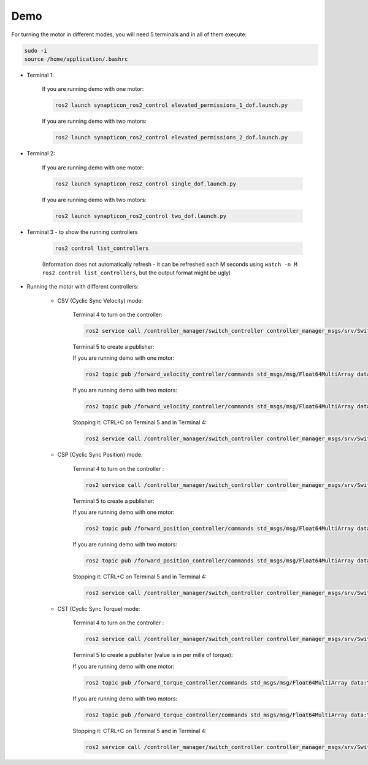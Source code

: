 ===============
Demo
===============

For turning the motor in different modes, you will need 5
terminals and in all of them execute:

.. code:: bash

    sudo -i
    source /home/application/.bashrc

-  Terminal 1:

    If you are running demo with one motor:

    .. code:: bash

        ros2 launch synapticon_ros2_control elevated_permissions_1_dof.launch.py
    
    If you are running demo with two motors:

    .. code:: bash

        ros2 launch synapticon_ros2_control elevated_permissions_2_dof.launch.py

-  Terminal 2:

    If you are running demo with one motor:

    .. code:: bash

        ros2 launch synapticon_ros2_control single_dof.launch.py
    
    If you are running demo with two motors:

    .. code:: bash

        ros2 launch synapticon_ros2_control two_dof.launch.py         

-  Terminal 3 - to show the running controllers

    .. code:: bash

        ros2 control list_controllers

    (Information does not automatically refresh - it can be
    refreshed each M seconds using
    ``watch -n M ros2 control list_controllers``, but the output format
    might be ugly) 
    
- Running the motor with different controllers:

    -  CSV (Cyclic Sync Velocity) mode:

        Terminal 4 to turn on the controller:

        .. code:: bash

            ros2 service call /controller_manager/switch_controller controller_manager_msgs/srv/SwitchController "{activate_controllers: ['forward_velocity_controller'], deactivate_controllers: []}"

        Terminal 5 to create a publisher:
        
        If you are running demo with one motor:

        .. code:: bash

            ros2 topic pub /forward_velocity_controller/commands std_msgs/msg/Float64MultiArray data:\ [100]
        
        If you are running demo with two motors:

        .. code:: bash

            ros2 topic pub /forward_velocity_controller/commands std_msgs/msg/Float64MultiArray data:\ [100,100]            

        Stopping it: CTRL+C on Terminal 5 and in Terminal 4:

        .. code:: bash

            ros2 service call /controller_manager/switch_controller controller_manager_msgs/srv/SwitchController "{activate_controllers: ['quick_stop_controller'], deactivate_controllers: ['forward_velocity_controller']}"

    -  CSP (Cyclic Sync Position) mode:

        Terminal 4 to turn on the controller :

        .. code:: bash

            ros2 service call /controller_manager/switch_controller controller_manager_msgs/srv/SwitchController "{activate_controllers: ['forward_position_controller'], deactivate_controllers: [quick_stop_controller]}"

        Terminal 5 to create a publisher:
        
        If you are running demo with one motor:

        .. code:: bash

            ros2 topic pub /forward_position_controller/commands std_msgs/msg/Float64MultiArray data:\ [140]
        
        If you are running demo with two motors:

        .. code:: bash

            ros2 topic pub /forward_position_controller/commands std_msgs/msg/Float64MultiArray data:\ [140,140]            
        
        Stopping it: CTRL+C on Terminal 5 and in Terminal 4:

        .. code:: bash

            ros2 service call /controller_manager/switch_controller controller_manager_msgs/srv/SwitchController "{activate_controllers: ['quick_stop_controller'], deactivate_controllers: ['forward_position_controller']}"

    -  CST (Cyclic Sync Torque) mode:

        Terminal 4 to turn on the controller :

        .. code:: bash

            ros2 service call /controller_manager/switch_controller controller_manager_msgs/srv/SwitchController "{activate_controllers: ['forward_torque_controller'], deactivate_controllers: [quick_stop_controller]}"   

        Terminal 5 to create a publisher (value is in per mille of
        torque):
        
        If you are running demo with one motor:
        
        .. code:: bash

            ros2 topic pub /forward_torque_controller/commands std_msgs/msg/Float64MultiArray data:\ [100]
        
        If you are running demo with two motors:
        
        .. code:: bash

            ros2 topic pub /forward_torque_controller/commands std_msgs/msg/Float64MultiArray data:\ [100,100]              

        Stopping it: CTRL+C on Terminal 5 and in Terminal 4:

        .. code:: bash

            ros2 service call /controller_manager/switch_controller controller_manager_msgs/srv/SwitchController "{activate_controllers: ['quick_stop_controller'], deactivate_controllers: ['forward_torque_controller']}"

